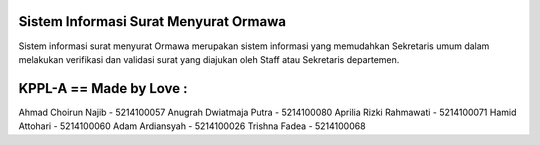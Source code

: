 ######################################
Sistem Informasi Surat Menyurat Ormawa
######################################

Sistem informasi surat menyurat Ormawa merupakan sistem informasi yang memudahkan Sekretaris umum dalam melakukan verifikasi dan validasi surat yang diajukan oleh Staff atau Sekretaris departemen. 

######################################
KPPL-A == Made by Love :
######################################

Ahmad Choirun Najib - 5214100057
Anugrah Dwiatmaja Putra - 5214100080
Aprilia Rizki Rahmawati - 5214100071
Hamid Attohari - 5214100060
Adam Ardiansyah - 5214100026
Trishna Fadea - 5214100068
